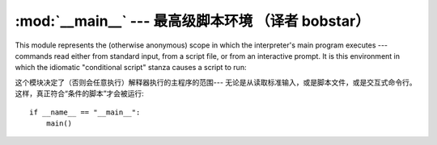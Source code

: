 
:mod:`__main__` --- 最高级脚本环境 （译者 bobstar）
================================================

.. module:: __main__
   :synopsis: The environment where the top-level script is run.


This module represents the (otherwise anonymous) scope in which the
interpreter's main program executes --- commands read either from standard
input, from a script file, or from an interactive prompt.  It is this
environment in which the idiomatic "conditional script" stanza causes a script
to run::

这个模块决定了（否则会任意执行）解释器执行的主程序的范围---
无论是从读取标准输入，或是脚本文件，或是交互式命令行。
这样，真正符合“条件的脚本”才会被运行::

   if __name__ == "__main__":
       main()

